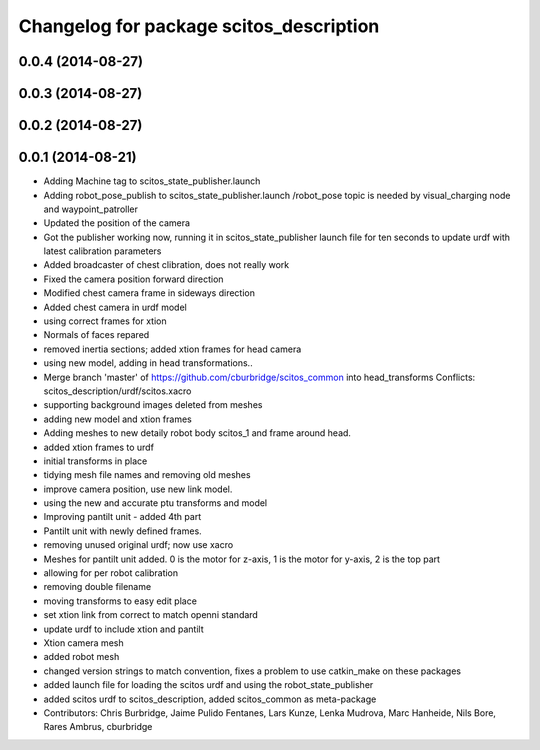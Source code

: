 ^^^^^^^^^^^^^^^^^^^^^^^^^^^^^^^^^^^^^^^^
Changelog for package scitos_description
^^^^^^^^^^^^^^^^^^^^^^^^^^^^^^^^^^^^^^^^

0.0.4 (2014-08-27)
------------------

0.0.3 (2014-08-27)
------------------

0.0.2 (2014-08-27)
------------------

0.0.1 (2014-08-21)
------------------
* Adding Machine tag to scitos_state_publisher.launch
* Adding robot_pose_publish to scitos_state_publisher.launch
  /robot_pose topic is needed by visual_charging node and waypoint_patroller
* Updated the position of the camera
* Got the publisher working now, running it in scitos_state_publisher launch file for ten seconds to update urdf with latest calibration parameters
* Added broadcaster of chest clibration, does not really work
* Fixed the camera position forward direction
* Modified chest camera frame in sideways direction
* Added chest camera in urdf model
* using correct frames for xtion
* Normals of faces repared
* removed inertia sections; added xtion frames for head camera
* using new model, adding in head transformations..
* Merge branch 'master' of https://github.com/cburbridge/scitos_common into head_transforms
  Conflicts:
  scitos_description/urdf/scitos.xacro
* supporting background images deleted from meshes
* adding new model and xtion frames
* Adding meshes to new detaily robot body scitos_1 and frame around head.
* added xtion frames to urdf
* initial transforms in place
* tidying mesh file names and removing old meshes
* improve camera position, use new link model.
* using the new and accurate ptu transforms and model
* Improving pantilt unit - added 4th part
* Pantilt unit with newly defined frames.
* removing unused original urdf; now use xacro
* Meshes for pantilt unit added. 0 is the motor for z-axis, 1 is the motor for y-axis, 2 is the top part
* allowing for per robot calibration
* removing double filename
* moving transforms to easy edit place
* set xtion link from correct to match openni standard
* update urdf to include xtion and pantilt
* Xtion camera mesh
* added robot mesh
* changed version strings to match convention, fixes a problem to use catkin_make on these packages
* added launch file for loading the scitos urdf and using the robot_state_publisher
* added scitos urdf to scitos_description, added scitos_common as meta-package
* Contributors: Chris Burbridge, Jaime Pulido Fentanes, Lars Kunze, Lenka Mudrova, Marc Hanheide, Nils Bore, Rares Ambrus, cburbridge
